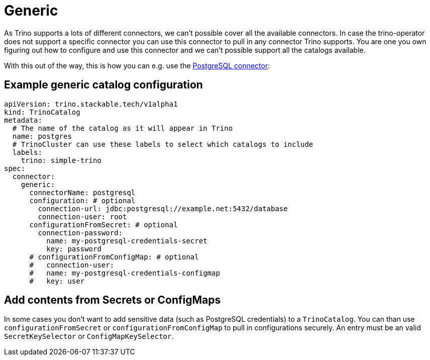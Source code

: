 = Generic

As Trino supports a lots of different connectors, we can't possible cover all the available connectors.
In case the trino-operator does not support a specific connector you can use this connector to pull in any connector Trino supports.
You are one you own figuring out how to configure and use this connector and we can't possible support all the catalogs available.

With this out of the way, this is how you can e.g. use the https://trino.io/docs/current/connector/postgresql.html[PostgreSQL connector]:

== Example generic catalog configuration
[source,yaml]
----
apiVersion: trino.stackable.tech/v1alpha1
kind: TrinoCatalog
metadata:
  # The name of the catalog as it will appear in Trino
  name: postgres
  # TrinoCluster can use these labels to select which catalogs to include
  labels:
    trino: simple-trino
spec:
  connector:
    generic:
      connectorName: postgresql
      configuration: # optional
        connection-url: jdbc:postgresql://example.net:5432/database
        connection-user: root
      configurationFromSecret: # optional
        connection-password:
          name: my-postgresql-credentials-secret
          key: password
      # configurationFromConfigMap: # optional
      #   connection-user:
      #   name: my-postgresql-credentials-configmap
      #   key: user
----

== Add contents from Secrets or ConfigMaps
In some cases you don't want to add sensitive data (such as PostgreSQL credentials) to a `TrinoCatalog`.
You can than use `configurationFromSecret` or `configurationFromConfigMap` to pull in configurations securely.
An entry must be an valid `SecretKeySelector` or `ConfigMapKeySelector`.
